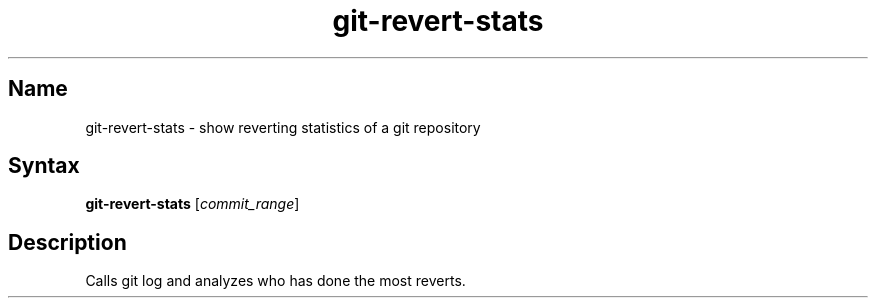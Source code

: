 .TH git-revert-stats 1 "2008\-05\-02" "hxtools" "hxtools"
.SH Name
.PP
git-revert-stats - show reverting statistics of a git repository
.SH Syntax
.PP
\fBgit-revert-stats\fP [\fIcommit_range\fP]
.SH Description
.PP
Calls git log and analyzes who has done the most reverts.
